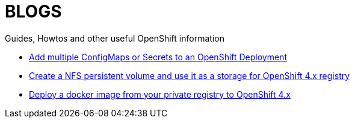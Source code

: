 = BLOGS

Guides, Howtos and other useful OpenShift information

- link:blogs/add_configmap_to_deployment.adoc[Add multiple ConfigMaps or Secrets to an OpenShift Deployment]
- link:blogs/configure_nfs_pv.adoc[Create a NFS persistent volume and use it as a storage for OpenShift 4.x registry]
- link:blogs/local_docker_image_deployment_to_ocp.adoc[Deploy a docker image from your private registry to OpenShift 4.x]
